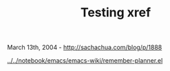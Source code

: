 #+TITLE: Testing xref

March 13th, 2004 -
[[http://sachachua.com/blog/p/1888][http://sachachua.com/blog/p/1888]]

[[http://sachachua.com/notebook/emacs/emacs-wiki/remember-planner.el][../../notebook/emacs/emacs-wiki/remember-planner.el]]
